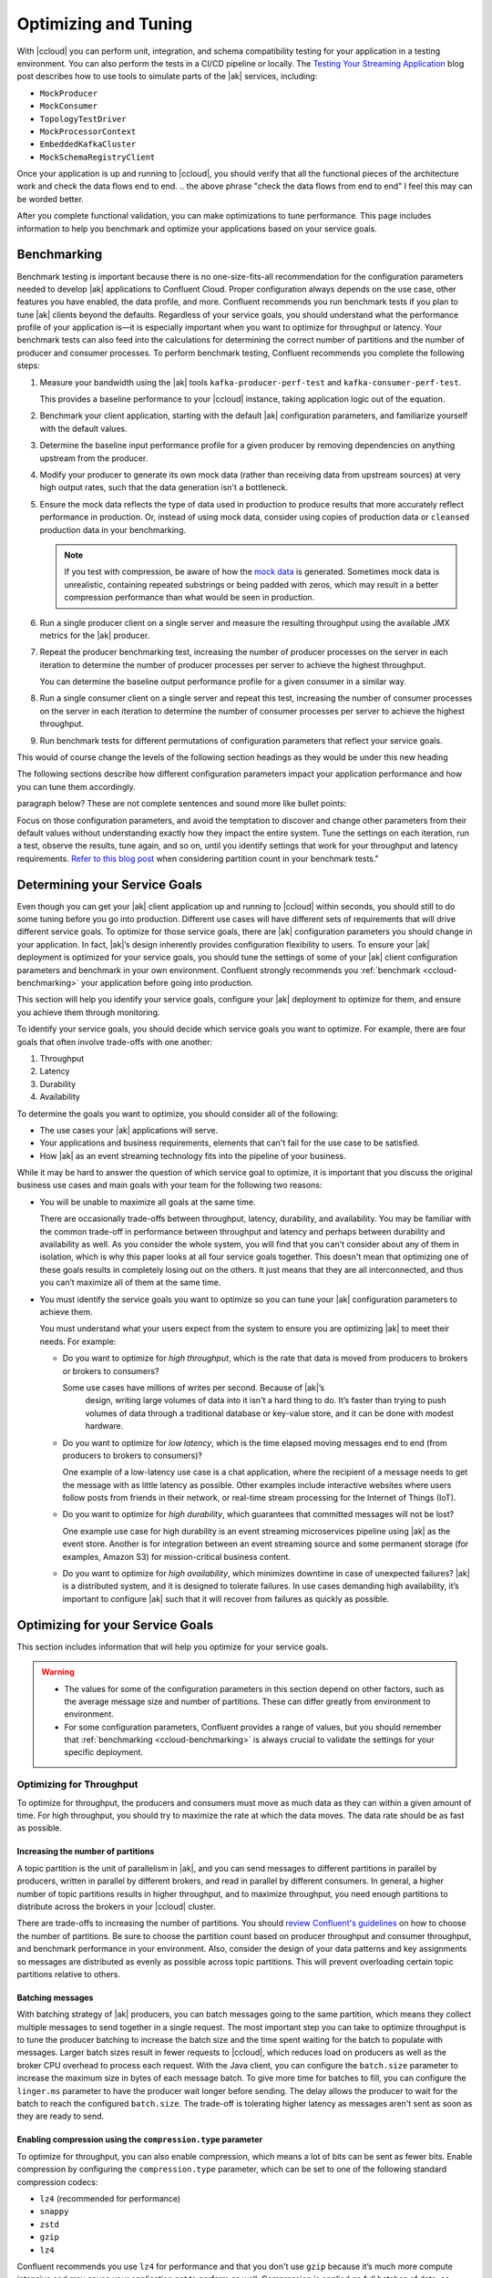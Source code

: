 .. _ccloud-optimizing:

Optimizing and Tuning
=====================

With |ccloud| you can perform unit, integration, and schema compatibility
testing for your application in a testing environment. You can also perform the
tests in a CI/CD pipeline or locally. The `Testing Your Streaming Application
<https://www.confluent.io/blog/stream-processing-part-2-testing-your-streaming-application/>`__
blog post describes how to use tools to simulate parts of the |ak| services, including:

- ``MockProducer``
- ``MockConsumer``
- ``TopologyTestDriver``
- ``MockProcessorContext``
- ``EmbeddedKafkaCluster``
- ``MockSchemaRegistryClient``

Once your application is up and running to |ccloud|, you should verify that all
the functional pieces of the architecture work and check the data flows end to
end.
.. the above phrase "check the data flows from end to end" I feel this may can be worded better.

After you complete functional validation, you can make optimizations to tune
performance. This page includes information to help you benchmark and
optimize your applications based on your service goals.


.. _ccloud-benchmarking:

Benchmarking
------------

Benchmark testing is important because there is no one-size-fits-all
recommendation for the configuration parameters needed to develop |ak|
applications to Confluent Cloud. Proper configuration always depends on the use
case, other features you have enabled, the data profile, and more. Confluent
recommends you run benchmark tests if you plan to tune |ak| clients beyond the
defaults. Regardless of your service goals, you should understand what the
performance profile of your application is—it is especially important when you
want to optimize for throughput or latency. Your benchmark tests can also feed
into the calculations for determining the correct number of partitions and the
number of producer and consumer processes. To perform benchmark testing,
Confluent recommends you complete the following steps:

#. Measure your bandwidth using the |ak| tools ``kafka-producer-perf-test`` and
   ``kafka-consumer-perf-test``.

   This provides a baseline performance to your |ccloud| instance, taking
   application logic out of the equation.

#. Benchmark your client application, starting with the default |ak|
   configuration parameters, and familiarize yourself with the default values.

#. Determine the baseline input performance profile for a given producer by
   removing dependencies on anything upstream from the producer.

#. Modify your producer to generate its own mock data (rather than receiving
   data from upstream sources) at very high output rates, such that the data
   generation isn't a bottleneck.

#. Ensure the mock data reflects the type of data used in production to
   produce results that more accurately reflect performance in production. Or,
   instead of using mock data, consider using copies of production data or
   ``cleansed`` production data in your benchmarking.

   .. note::

      If you test with compression, be aware of how the `mock
      data <https://www.confluent.io/blog/easy-ways-generate-test-data-kafka/>`__ is
      generated. Sometimes mock data is unrealistic, containing repeated substrings or
      being padded with zeros, which may result in a better compression performance
      than what would be seen in production.

#. Run a single producer client on a single server and measure the resulting
   throughput using the available JMX metrics for the |ak| producer.

#. Repeat the producer benchmarking test, increasing the number of producer
   processes on the server in each iteration to determine the number of producer
   processes per server to achieve the highest throughput.

   You can determine the baseline output performance profile for a given
   consumer in a similar way.

#. Run a single consumer client on a single server and repeat this test,
   increasing the number of consumer processes on the server in each iteration to
   determine the number of consumer processes per server to achieve the highest
   throughput.

#. Run benchmark tests for different permutations of configuration parameters
   that reflect your service goals.


.. This following paragraph seems like it should start a new section with a new heading?
This would of course change the levels of the following section headings as they would be under this new heading

The following sections describe how different configuration parameters impact
your application performance and how you can tune them accordingly.

..  Are we speaking about what users should do or the section here in the
paragraph below? These are not complete sentences and sound more like bullet
points:

Focus on those configuration parameters, and avoid the temptation to discover
and change other parameters from their default values without understanding
exactly how they impact the entire system. Tune the settings on each iteration,
run a test, observe the results, tune again, and so on, until you identify
settings that work for your throughput and latency requirements. `Refer to this
blog post
<https://www.confluent.io/blog/apache-kafka-supports-200k-partitions-per-cluster>`__
when considering partition count in your benchmark tests."


Determining your Service Goals
------------------------------

Even though you can get your |ak| client application up and running to |ccloud|
within seconds, you should still to do some tuning before you go into
production. Different use cases will have different sets of requirements that
will drive different service goals. To optimize for those service goals, there
are |ak| configuration parameters you should change in your application. In
fact, |ak|’s design inherently provides configuration flexibility to users. To
ensure your |ak| deployment is optimized for your service goals, you should tune
the settings of some of your |ak| client configuration parameters and benchmark
in your own environment. Confluent strongly recommends you :ref:`benchmark
<ccloud-benchmarking>` your application before going into production.

This section will help you identify your service goals, configure your |ak|
deployment to optimize for them, and ensure you achieve them through
monitoring.

|image3|

To identify your service goals, you should decide which service goals you want
to optimize. For example, there are four goals that often involve trade-offs
with one another:

#. Throughput
#. Latency
#. Durability
#. Availability

To determine the goals you want to optimize, you should consider all of the following:

- The use cases your |ak| applications will serve.

- Your applications and business requirements, elements that can't fail for the
  use case to be satisfied.

- How |ak| as an event streaming technology fits into the pipeline of your business.

While it may be hard to answer the question of which service goal to optimize, it
is important that you discuss the original business use cases and main goals
with your team for the following two reasons:

-  You will be unable to maximize all goals at the same time.

   There are occasionally trade-offs between throughput, latency, durability, and
   availability. You may be familiar with the common trade-off in performance
   between throughput and latency and perhaps between durability and availability
   as well. As you consider the whole system, you will find that you can't consider about
   any of them in isolation, which is why this paper looks at
   all four service goals together. This doesn't mean that optimizing one of these
   goals results in completely losing out on the others. It just means that they
   are all interconnected, and thus you can’t maximize all of them at the same
   time.

-  You must identify the service goals you want to optimize so you
   can tune your |ak| configuration parameters to achieve them.

   You must understand what your users expect from the system to ensure you are
   optimizing |ak| to meet their needs. For example:

   -  Do you want to optimize for *high throughput*, which is the rate that
      data is moved from producers to brokers or brokers to consumers?

      Some use cases have millions of writes per second. Because of |ak|’s
       design, writing large volumes of data into it isn't a hard thing to do.
       It’s faster than trying to push volumes of data through a traditional
       database or key-value store, and it can be done with modest hardware.

   -  Do you want to optimize for *low latency*, which is the time elapsed
      moving messages end to end (from producers to brokers to consumers)?

      One example of a low-latency use case is a chat application, where
      the recipient of a message needs to get the message with as little
      latency as possible. Other examples include interactive websites
      where users follow posts from friends in their network, or real-time
      stream processing for the Internet of Things (IoT).

   -  Do you want to optimize for *high durability*, which guarantees that
      committed messages will not be lost?

      One example use case for high durability is an event streaming
      microservices pipeline using |ak| as the event store. Another is for
      integration between an event streaming source and some permanent storage
      (for examples, Amazon S3) for mission-critical business content.

   -  Do you want to optimize for *high availability*, which minimizes
      downtime in case of unexpected failures? |ak| is a distributed
      system, and it is designed to tolerate failures. In use cases
      demanding high availability, it’s important to configure |ak| such
      that it will recover from failures as quickly as possible.

Optimizing for your Service Goals
---------------------------------

This section includes information that will help you optimize for your service
goals.

.. warning::

   - The values for some of the configuration parameters in this section depend on
     other factors, such as the average message size and number of partitions.
     These can differ greatly from environment to environment.

   - For some configuration parameters, Confluent provides a range of values,
     but you should remember that :ref:`benchmarking <ccloud-benchmarking>` is
     always crucial to validate the settings for your specific deployment.

.. _optimizing-for-throughput:

Optimizing for Throughput
~~~~~~~~~~~~~~~~~~~~~~~~~

|image5|

To optimize for throughput, the producers and consumers must move as much data
as they can within a given amount of time. For high throughput, you should try
to maximize the rate at which the data moves. The data rate should be as fast
as possible.

Increasing the number of partitions
^^^^^^^^^^^^^^^^^^^^^^^^^^^^^^^^^^^

A topic partition is the unit of parallelism in |ak|, and you can
send messages to different partitions in parallel by producers, written in
parallel by different brokers, and read in parallel by different consumers. In
general, a higher number of topic partitions results in higher throughput, and
to maximize throughput, you need enough partitions to distribute across the
brokers in your |ccloud| cluster.

There are trade-offs to increasing the number of partitions. You should `review
Confluent's guidelines
<https://www.confluent.io/blog/how-choose-number-topics-partitions-kafka-cluster>`__
on how to choose the number of partitions. Be sure to choose the partition count
based on producer throughput and consumer throughput, and benchmark performance
in your environment. Also, consider the design of your data patterns and key
assignments so messages are distributed as evenly as possible across topic
partitions. This will prevent overloading certain topic partitions relative to
others.

Batching messages
^^^^^^^^^^^^^^^^^

With batching strategy of |ak| producers, you can batch messages going to the
same partition, which means they collect multiple messages to send together in a
single request. The most important step you can take to optimize throughput is
to tune the producer batching to increase the batch size and the time spent
waiting for the batch to populate with messages. Larger batch sizes result in
fewer requests to |ccloud|, which reduces load on producers as well as the
broker CPU overhead to process each request. With the Java client, you can
configure the ``batch.size`` parameter to increase the maximum size in bytes of
each message batch. To give more time for batches to fill, you can configure the
``linger.ms`` parameter to have the producer wait longer before sending. The
delay allows the producer to wait for the batch to reach the configured
``batch.size``. The trade-off is tolerating higher latency as messages aren't
sent as soon as they are ready to send.


Enabling compression using the ``compression.type`` parameter
^^^^^^^^^^^^^^^^^^^^^^^^^^^^^^^^^^^^^^^^^^^^^^^^^^^^^^^^^^^^^

To optimize for throughput, you can also enable compression, which means a lot
of bits can be sent as fewer bits. Enable compression by configuring the
``compression.type`` parameter, which can be set to one of the following
standard compression codecs:

-  ``lz4`` (recommended for performance)
-  ``snappy``
-  ``zstd``
-  ``gzip``
-  ``lz4``

Confluent recommends you use ``lz4`` for performance and that you don't use
``gzip`` because it’s much more compute intensive and may cause your application
not to perform as well. Compression is applied on full batches of data, so
better batching results in better compression ratios. When |ccloud| receives a
compressed batch of messages from a producer, it always decompresses the data in
order to validate it. Afterwards, it considers the compression codec of the
destination topic.

-  If the compression codec of the destination topic are left at the
   default setting of ``producer``, or if the codecs of the batch and
   destination topic are the same, |ccloud| takes the compressed batch from the
   client and writes it directly to the topic’s log file without taking cycles
   to recompress the data

-  Otherwise, |ccloud| needs to recompress the data to match the codec of the
   destination topic, and this can result in a performance
   impact; therefore, keep the compression codecs the same if possible


Setting the ``acks`` parameter
^^^^^^^^^^^^^^^^^^^^^^^^^^^^^^

When a producer sends a message to |ccloud|, the message is sent to the leader
broker for the target partition. Then the producer awaits a response from the
leader broker (assuming ``acks`` isn't set to ``0``, in which case the producer
will not wait for any acknowledgment from the broker at all) to know that its
message has been committed before proceeding to send the next messages. There
are automatic checks in place to make sure consumers cannot read messages that
haven’t been committed yet. When leader brokers send those responses, it may
impact the producer throughput: the sooner a producer receives a response, the
sooner the producer can send the next message, which generally results in higher
throughput. So producers can set the configuration parameter ``acks`` to specify
the number of acknowledgments the leader broker must have received before
responding to the producer with an acknowledgment. Setting ``acks=1`` makes the
leader broker write the record to its local log and then acknowledge the request
without awaiting acknowledgment from all followers. The trade-off is you have to
tolerate lower durability, because the producer doesn't have to wait until the
message is replicated to other brokers.


Adjusting memory allocation with the ``buffer.memory`` parameter
^^^^^^^^^^^^^^^^^^^^^^^^^^^^^^^^^^^^^^^^^^^^^^^^^^^^^^^^^^^^^^^^

|ak| producers automatically allocate memory for the Java client to store unsent
messages. If that memory limit is reached, then the producer will block on
additional sends until memory frees up or until ``max.block.ms`` time passes.
You can adjust how much memory is allocated with the configuration parameter
``buffer.memory``. If you don’t have a lot of partitions, you may not need to
adjust this at all. However, if you have a lot of partitions, you can tune
``buffer.memory``—while also taking into account the message size, linger time,
and partition count—to maintain pipelines across more partitions. This in turn
enables better use of the bandwidth across more brokers.


Configuring the ``fetch.min.bytes`` parameter
^^^^^^^^^^^^^^^^^^^^^^^^^^^^^^^^^^^^^^^^^^^^^^

Another way to optimize for throughput is adjust how much data consumers receive
from each fetch from the leader broker in |ccloud|. You can increase how much
data the consumers get from the leader for each fetch request by increasing the
configuration parameter ``fetch.min.bytes``. This parameter sets the minimum
number of bytes expected for a fetch response from a consumer. Increasing this
will also reduce the number of fetch requests made to |ccloud|, reducing the
broker CPU overhead to process each fetch, thereby also improving throughput.
Similar to the consequence of increasing batching on the producer, there may be
a resulting trade-off to higher latency when increasing this parameter on the
consumer. This is because the broker won’t send the consumer new messages until
the fetch request has enough messages to fulfill the size of the fetch request
(``fetch.min.bytes``), or until the expiration of the wait time (configuration
parameter ``fetch.max.wait.ms``).

Assuming the application allows it, use consumer groups with multiple consumers
to parallelize consumption. Parallelizing consumption may improve throughput
because multiple consumers can balance the load, processing multiple partitions
simultaneously. The upper limit on this parallelization is the number of
partitions in the topic.

Summary of Configurations for Optimizing Throughput
^^^^^^^^^^^^^^^^^^^^^^^^^^^^^^^^^^^^^^^^^^^^^^^^^^^^

Producer:

-  ``batch.size``: increase to 100000–200000 (default 16384)

-  ``linger.ms``: increase to 10–100 (default 0)

-  ``compression.type=lz4`` (default ``none``, for example, no compression)

-  ``acks=1`` (default 1)

-  ``buffer.memory``: increase if there are a lot of partitions (default
   33554432)

Consumer:

-  ``fetch.min.bytes``: increase to ~100000 (default 1)

.. _optimizing-for-throughput:

Optimizing for Latency
~~~~~~~~~~~~~~~~~~~~~~~

|image6|

Many of the |ak| configuration parameters discussed in the
:ref:`optimizing-for-throughput` section have default settings that optimize for
latency. Thus, you generally don't need to adjust those configuration
parameters. This section includes a review of the key parameters to understand
how they work.


Increasing the number of partitions
^^^^^^^^^^^^^^^^^^^^^^^^^^^^^^^^^^^

The `Confluent guidelines
<https://www.confluent.io/blog/how-choose-number-topics-partitions-kafka-cluster>`__
show you how to choose the number of partitions. Since a partition is a unit of
parallelism in |ak|, an increased number of partitions may increase throughput.

There is a trade-off for an increased number of partitions, and that's increased
latency. It may take longer to replicate several partitions shared
between each pair of brokers and consequently take longer for messages to be
considered committed. No message can be consumed until it is committed, so this
can ultimately increase end-to-end latency.

Batching messages
^^^^^^^^^^^^^^^^^

Producers automatically batch messages, which means they collect messages to
send together. The less time that is given waiting for those batches to fill,
then generally there is less latency producing data to |ccloud|. By default, the
producer is tuned for low latency and the configuration parameter ``linger.ms``
is set to 0, which means the producer will send as soon as it has data to send.
In this case, it isn't true that batching is disabled—messages are always sent
in batches—but sometimes a batch may have only one message (unless messages are
passed to the producer faster than it can send them).


Enabling compression
^^^^^^^^^^^^^^^^^^^^

Consider whether you need to enable compression. Enabling compression typically
requires more CPU cycles to do the compression, but it reduces network bandwidth
usage. So disabling compression typically spares the CPU cycles but increases
network bandwidth usage. Depending on the compression performance, you may
consider leaving compression disabled with ``compression.type=none`` to spare
the CPU cycles, although a good compression codec may potentially reduce latency
as well.


Setting the ``acks`` parameter
^^^^^^^^^^^^^^^^^^^^^^^^^^^^^^

You can tune the number of acknowledgments the producer requires the leader
broker in the |ccloud| cluster to have received before considering a request
complete. (Note that this acknowledgment to the producer differs from when a
message is considered committed—more on that in the next section.) The sooner
the leader broker responds, the sooner the producer can continue sending the
next batch of messages, thereby generally reducing producer latency. Set the
number of required acknowledgments with the producer ``acks`` configuration
parameter. By default, ``acks=1``, which means the leader broker will respond
sooner to the producer before all replicas have received the message. Depending
on your application requirements, you can even set ``acks=0`` so that the
producer will not wait for a response for a producer request from the broker,
but then messages can potentially be lost without the producer even knowing.


Configuring the ``fetch.min.bytes`` parameter
^^^^^^^^^^^^^^^^^^^^^^^^^^^^^^^^^^^^^^^^^^^^^

Similar to the batching concept on the producers, you can tune consumers for
lower latency by adjusting how much data it gets from each fetch from the leader
broker in |ccloud|. By default, the consumer configuration parameter
``fetch.min.bytes`` is set to ``1``, which means that fetch requests are
answered as soon as a single byte of data is available or the fetch request
times out waiting for data to arrive–that is, the configuration parameter
``fetch.max.wait.ms``. Looking at these two configuration parameters together
lets you reason through the size of the fetch request–that is,
``fetch.min.bytes``–or the age of a fetch request-that is,
``fetch.max.wait.ms``.


Setting the ``topology.optimization`` parameter
^^^^^^^^^^^^^^^^^^^^^^^^^^^^^^^^^^^^^^^^^^^^^^^^

If you have a `Kafka event streaming application
<https://docs.confluent.io/current/streams/index.html>`__ or are using `ksqlDB
<https://ksqldb.io>`__, there are also some performance enhancements you can
make within the application. For scenarios where you must perform table
lookups at very large scale and with a low processing latency, you can use local
stream processing. A popular pattern is to use |kconnect-long| to make remote
databases available local to |ak|. Then you can leverage the |kstreams| API or
ksqlDB to perform very fast and efficient `local joins of such tables and
streams
<https://www.confluent.io/blog/distributed-real-time-joins-and-aggregations-on-user-activity-events-using-kafka-streams/>`__,
rather than requiring the application to make a query to a remote database over
the network for each record. You can track the latest state of each table in a
local state store, thus greatly reducing the processing latency as well as
reducing the load of the remote databases when doing such streaming joins.

|kstreams| applications are founded on processor topologies, a graph of stream
processor nodes that can act on partitioned data for parallel processing.
Depending on the application, there may be conservative but unnecessary data
shuffling based on repartition topics, which would not result in any correctness
issues but can introduce performance penalties. To avoid performance penalties,
you may enable `topology optimizations
<https://www.confluent.io/blog/optimizing-kafka-streams-applications>`__ for
your event streaming applications by setting the configuration parameter
``topology.optimization``. Enabling topology optimizations may reduce the amount
of reshuffled streams that are stored and piped via repartition topics.


Summary of Configurations for Optimizing Latency
~~~~~~~~~~~~~~~~~~~~~~~~~~~~~~~~~~~~~~~~~~~~~~~~

Producer
^^^^^^^^^

-  ``linger.ms=0`` (default 0)

-  ``compression.type=none`` (default ``none``, meaning no compression)

-  ``acks=1`` (default 1)

Consumer
^^^^^^^^

-  ``fetch.min.bytes=1`` (default 1)


Streams
^^^^^^^

-  ``StreamsConfig.TOPOLOGY_OPTIMIZATION``: ``StreamsConfig.OPTIMIZE``
   (default ``StreamsConfig.NO_OPTIMIZATION``)

-  Streams applications have embedded producers and consumers, so also
   check those configuration recommendations


Optimizing for Durability
~~~~~~~~~~~~~~~~~~~~~~~~-

|image7|

Durability is all about reducing the chance for a message to get lost. |ccloud|
enforces a replication factor of ``3`` to ensure data durability.


Setting the ``acks`` configuration parameter
^^^^^^^^^^^^^^^^^^^^^^^^^^^^^^^^^^^^^^^^^^^^

Producers can control the durability of messages written to |ak| through the
``acks`` configuration parameter. This parameter was discussed in the context of
throughput and latency optimization, but it is primarily used in the context of
durability. To optimize for high durability, Confluent recommends setting the
parameter to ``acks=all`` (equivalent to ``acks=-1``), which means the leader
will wait for the full set of in-sync replicas (ISRs) to acknowledge the message
and to consider it committed. This provides the strongest available guarantees
that the record will not be lost as long as at least one in-sync replica remains
alive. The trade-off is tolerating a higher latency because the leader broker
waits for acknowledgments from replicas before responding to the producer.


Configuring producers for idempotency
^^^^^^^^^^^^^^^^^^^^^^^^^^^^^^^^^^^^^

Producers can also increase durability by trying to resend messages if any sends
fail to ensure that data isn't lost. The producer automatically tries to resend
messages up to the number of times specified by the configuration parameter
``retries`` (default ``MAX_INT``) and up to the time duration specified by the
configuration parameter ``delivery.timeout.ms`` (default 120000), the latter of
which was introduced in
https://cwiki.apache.org/confluence/display/KAFKA/KIP-91+Provide+Intuitive+User+Timeouts+in+The+Producer%5BKIP-91].
You can tune ``delivery.timeout.ms`` to the desired upper bound for the total
time between sending a message and receiving an acknowledgment from the broker,
which should reflect business requirements of how long a message is valid for.

There are two things to take into consideration with these automatic producer
retries: duplication and message ordering.

#. *Duplication*: if there are transient failures in |ccloud| that cause a
   producer retry, the producer may send duplicate messages to |ccloud|

#. *Ordering*: multiple send attempts may be “in flight” at the same
   time, and a retry of a previously failed message send may occur after
   a newer message send succeeded

To address both of these, Confluent recommends you configure the producer for
idempotency–that is, ``enable.idempotence=true``–for which the brokers in
|ccloud| track messages using incrementing sequence numbers, similar to TCP.
Idempotent producers can handle duplicate messages and preserve message order
even with request pipelining—there is no message duplication because the broker
ignores duplicate sequence numbers, and message ordering is preserved because
when there are failures, the producer temporarily constrains to a single message
in flight until sequencing is restored. In case the idempotence guarantees can’t
be satisfied, the producer will raise a fatal error and reject any further
sends, so when configuring the producer for idempotency, the application
developer needs to catch the fatal error and handle it appropriately.


Setting the ``max.in.flight.requests.per.connection`` configuration parameter
^^^^^^^^^^^^^^^^^^^^^^^^^^^^^^^^^^^^^^^^^^^^^^^^^^^^^^^^^^^^^^^^^^^^^^^^^^^^^

If you don't configure the producer for idempotency but your business
requirements call for it, you must address the potential for message
duplication and ordering issues in other ways. To handle possible message
duplication if there are transient failures in |ccloud|, be sure to build your
consumer application logic to process duplicate messages. To preserve message
order while also allowing resending failed messages, set the configuration
parameter ``max.in.flight.requests.per.connection=1`` to ensure that only one
request can be sent to the broker at a time. To preserve message order while
allowing request pipelining, set the configuration parameter ``retries=0`` if
the application is able to tolerate some message loss.

Instead of letting the producer automatically retry sending failed messages, you
may prefer to manually code the actions for exceptions returned to the producer
client (for example, the ``onCompletion()`` method in the ``Callback`` interface
in the Java client). If you want manual retry handling, disable automatic
retries by setting ``retries=0``. Note that producer idempotency tracks message
sequence numbers, which makes sense only when automatic retries are enabled.
Otherwise, if you set ``retries=0`` and the application manually tries to resend
a failed message, then it just generates a new sequence number so the
duplication detection won’t work. Disabling automatic retries can result in
message gaps due to individual send failures, but the broker will preserve the
order of writes it receives.

|ccloud| provides durability by replicating data across multiple brokers. Each
partition will have a list of assigned replicas (or brokers) that should have
copies the data. The list of replicas that are caught up to the leader are
called in-sync replicas (ISRs). For each partition, leader brokers will
automatically replicate messages to other brokers that are in their ISR list.
When a producer sets ``acks=all`` (or ``acks=-1``), then the configuration
parameter ``min.insync.replicas`` specifies the minimum threshold for the
replica count in the ISR list. If this minimum count cannot be met, then the
producer will raise an exception. When used together, ``min.insync.replicas``
and ``acks`` allow you to enforce greater durability guarantees. A typical
scenario would be to create a topic with ``replication.factor=3``, topic
configuration override ``min.insync.replicas=2``, and producer ``acks=all``,
thereby ensuring that the producer raises an exception if a majority of replicas
don't receive a write.

You should also consider what happens to messages if there is an unexpected
consumer failure to ensure that no messages are lost as they are being
processed. Consumer offsets track which messages have already been consumed, so
how and when consumers commit message offsets are crucial for durability. You
want to avoid a situation where a consumer commits the offset of a message,
starts processing that message, and then unexpectedly fails. This is because the
subsequent consumer that starts reading from the same partition will not
reprocess messages with offsets that have already been committed.

By default, offsets are configured to be automatically committed during the
consumer’s ``poll()`` call at a periodic interval, and this is typically good
enough for most use cases. But if the consumer is part of a transactional chain
and you need strong message delivery guarantees, you may want the offsets to be
committed only after the consumer finishes completely processing the messages.
You can configure whether these consumer commits happen automatically or
manually with the configuration parameter ``enable.auto.commit``. For extra
durability, you may disable the automatic commit by setting
``enable.auto.commit=false`` and explicitly call one of the commit methods in
the consumer code (for example, ``commitSync()`` or ``commitAsync()``).

For even stronger guarantees, you may configure your applications for EOS
transactions, which enable atomic writes to multiple |ak| topics and partitions.
Since some messages in the log may be in various states of a transaction,
consumers can set the configuration parameter ``isolation.level`` to define the
types of messages they should receive. By setting
``isolation.level=read_committed``, consumers will receive only
non-transactional messages or committed transactional messages, and they will
not receive messages from open or aborted transactions. To use transactional
semantics in a ``consume-process-produce`` pattern and ensure each message is
processed exactly once, a client application should set
``enable.auto.commit=false`` and should not commit offsets manually, instead
using the ``sendOffsetsToTransaction()`` method in the ``KafkaProducer``
interface. You may also enable `exactly once
<https://www.confluent.io/blog/enabling-exactly-once-kafka-streams/>`__ for your
event streaming applications by setting the configuration parameter
``processing.guarantee``.


Summary of Configurations for Optimizing Durability
~~~~~~~~~~~~~~~~~~~~~~~~~~~~~~~~~~~~~~~~~~~~~~~~~~~

Producer
^^^^^^^^

-  ``replication.factor=3``

-  ``acks=all`` (default 1)

-  ``enable.idempotence=true`` (default false), to prevent duplicate
   messages and out-of-order messages

-  ``max.in.flight.requests.per.connection=1`` (default 5), to prevent
   out of order messages when not using an idempotent producer

Consumer
^^^^^^^^

-  ``enable.auto.commit=false`` (default true)

-  ``isolation.level=read_committed`` (when using EOS transactions)

Streams
^^^^^^^

-  ``StreamsConfig.REPLICATION_FACTOR_CONFIG``: 3 (default 1)

-  ``StreamsConfig.PROCESSING_GUARANTEE_CONFIG``:
   ``StreamsConfig.EXACTLY_ONCE`` (default
   ``StreamsConfig.AT_LEAST_ONCE``)

-  Streams applications have embedded producers and consumers, so also
   check those configuration recommendations


Optimizing for Availability
~~~~~~~~~~~~~~~~~~~~~~~~~~~

|image8|

To optimize for high availability, you should tune your |ak| application to
recover as quickly as possible from failure scenarios.


Configuring the ``session.timeout.ms`` parameter
^^^^^^^^^^^^^^^^^^^^^^^^^^^^^^^^^^^^^^^^^^^^^^^^^

When a producer sets ``acks=all`` (or ``acks=-1``), the configuration parameter
``min.insync.replicas`` specifies the minimum number of replicas that must
acknowledge a write for the write to be considered successful. If this minimum
cannot be met, then the producer will raise an exception. In the case of a
shrinking ISR, the higher this minimum value is, the more likely there is to be
a failure on producer send, which decreases availability for the partition. On
the other hand, by setting this value low (for example, ``min.insync.replicas=1``), the
system will tolerate more replica failures. As long as the minimum number of
replicas is met, the producer requests will continue to succeed, which increases
availability for the partition.

On the consumer side, consumers can share processing load by being a part of a
consumer group. If a consumer unexpectedly fails, |ak| can detect the failure
and rebalance the partitions amongst the remaining consumers in the consumer
group. The consumer failures can be hard failures (for example, ``SIGKILL``) or
soft failures (for example, expired session timeouts), and they can be detected
either when consumers fail to send heartbeats or when they fail to send
``poll()`` calls. The consumer liveness is maintained with a heartbeat, now in a
background thread since
https://cwiki.apache.org/confluence/display/KAFKA/KIP-62%3A+Allow+consumer+to+send+heartbeats+from+a+background+thread%5BKIP-62],
and the configuration parameter ``session.timeout.ms`` dictates the timeout used
to detect failed heartbeats. Increase the session timeout to take into account
potential network delays and to avoid soft failures. Soft failures occur most
commonly in two scenarios: when a batch of messages returned by ``poll()`` takes
too long to process or when a JVM GC pause takes too long. If you have a
``poll()`` loop that spends too much time processing messages, you can address
this either by increasing the upper bound on the amount of time that a consumer
can be idle before fetching more records with ``max.poll.interval.ms`` or by
reducing the maximum size of batches returned with the configuration parameter
``max.poll.records``. Although higher session timeouts increase the time to
detect and recover from a consumer failure, relatively speaking, incidents of
failed clients are less likely than network issues.

Setting the num.standby.replicas configuration parameter
^^^^^^^^^^^^^^^^^^^^^^^^^^^^^^^^^^^^^^^^^^^^^^^^^^^^^^^^^

Finally, when rebalancing workloads by moving tasks between event streaming
application instances, you can reduce the time it takes to restore task
processing state before the application instance resumes processing. In
|kstreams|, `state restoration
<https://docs.confluent.io/current/streams/developer-guide/running-app.html#state-restoration-during-workload-rebalance>`__
is usually done by replaying the corresponding changelog topic to reconstruct
the state store. The application can replicate local state stores to minimize
changelog-based restoration time by setting the configuration parameter
``num.standby.replicas``. Thus, when a stream task is initialized or
reinitialized on the application instance, its state store is restored to the
most recent snapshot accordingly:

-  If a local state store doesn't exist–that is,``num.standby.replicas=0``–then
   the changelog is replayed from the earliest offset.

-  If a local state store does exist–that is, ``num.standby.replicas`` is
   greater than 0–then the changelog is replayed from the previously
   checkpointed offset. This method takes less time because it is
   applying a smaller portion of the changelog.

Summary of Configurations for Optimizing Availability
~~~~~~~~~~~~~~~~~~~~~~~~~~~~~~~~~~~~~~~~~~~~~~~~~~~~~

Consumer
^^^^^^^^^

-  ``session.timeout.ms``: increase (default 10000)

Streams
^^^^^^^^

-  ``StreamsConfig.NUM_STANDBY_REPLICAS_CONFIG``: 1 or more (default 0)

-  Streams applications have embedded producers and consumers, so also
   check those configuration recommendations



.. |Multi-region Architecture|
   image:: images/multi-region-base-v2.png
   :alt: Multi-region Architecture

.. |image3| image:: images/optimizing-ak/service-goals.jpg
.. |image4| image:: images/optimizing-ak/goals-all.jpg
.. |image5| image:: images/optimizing-ak/goals-throughput.jpg
.. |image6| image:: images/optimizing-ak/goals-latency.jpg
.. |image7| image:: images/optimizing-ak/goals-durability.jpg
.. |image8| image:: images/optimizing-ak/goals-availability.jpg
.. |image9| image:: images/ak-ccloud/cloud-icon.png
